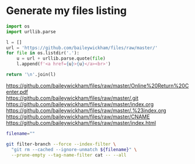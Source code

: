* Generate my files listing

#+begin_src python :results html :exports both
import os
import urllib.parse

l = []
url = 'https://github.com/baileywickham/files/raw/master/'
for file in os.listdir('.'):
    u = url + urllib.parse.quote(file)
    l.append(f'<a href={u}>{u}</a><br>')

return '\n'.join(l)
#+end_src

#+RESULTS:
#+BEGIN_EXPORT html
<a href=https://github.com/baileywickham/files/raw/master/Online%20Return%20Center.pdf>https://github.com/baileywickham/files/raw/master/Online%20Return%20Center.pdf</a><br>
<a href=https://github.com/baileywickham/files/raw/master/.git>https://github.com/baileywickham/files/raw/master/.git</a><br>
<a href=https://github.com/baileywickham/files/raw/master/index.org>https://github.com/baileywickham/files/raw/master/index.org</a><br>
<a href=https://github.com/baileywickham/files/raw/master/.%23index.org>https://github.com/baileywickham/files/raw/master/.%23index.org</a><br>
<a href=https://github.com/baileywickham/files/raw/master/CNAME>https://github.com/baileywickham/files/raw/master/CNAME</a><br>
<a href=https://github.com/baileywickham/files/raw/master/index.html>https://github.com/baileywickham/files/raw/master/index.html</a><br>
#+END_EXPORT


#+begin_src bash :export both
filename="" 

git filter-branch --force --index-filter \
  "git rm --cached --ignore-unmatch ${filename}" \
  --prune-empty --tag-name-filter cat -- --all
#+end_src

#+RESULTS:

